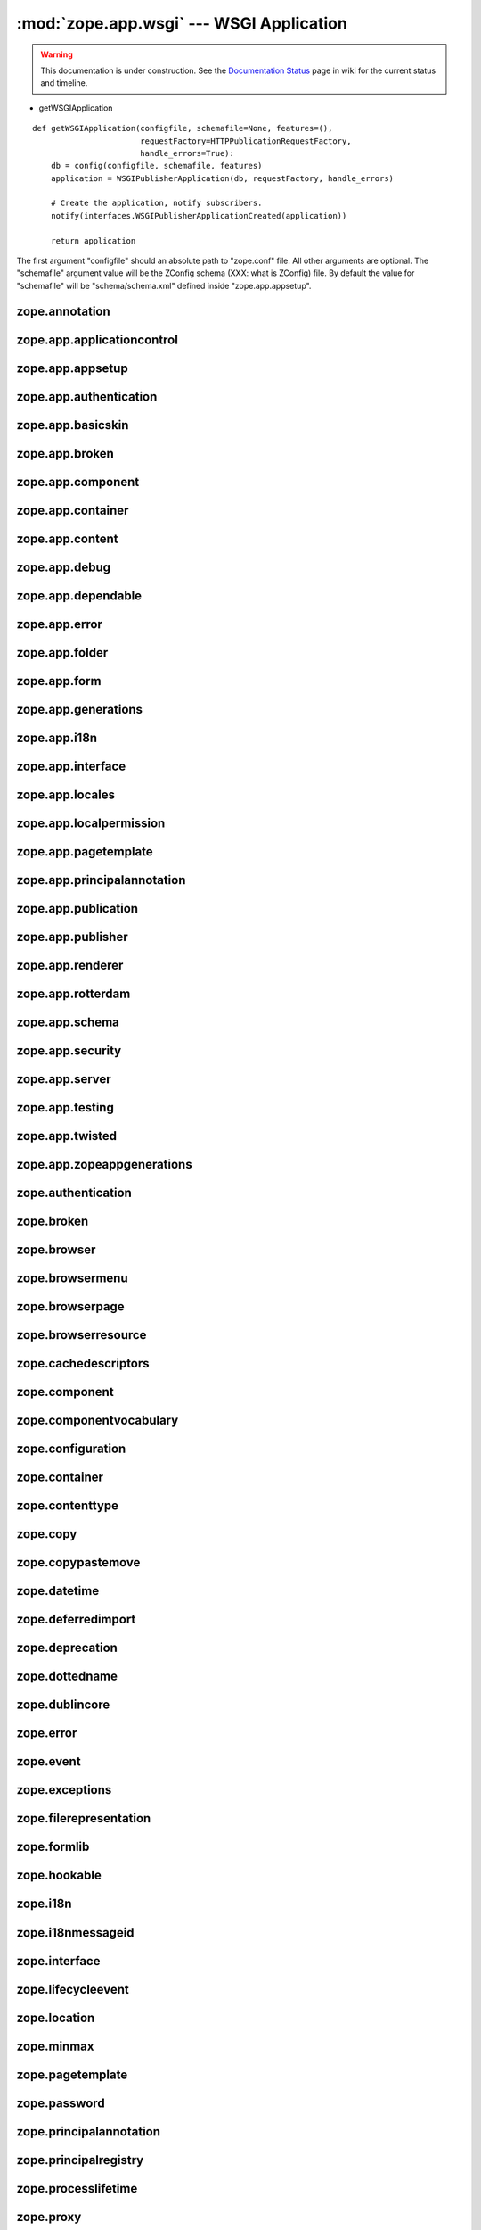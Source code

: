 :mod:`zope.app.wsgi` --- WSGI Application
=========================================

.. warning::

   This documentation is under construction.  See the `Documentation
   Status <http://wiki.zope.org/bluebream/DocumentationStatus>`_ page
   in wiki for the current status and timeline.

.. module:: zope.app.wsgi

- getWSGIApplication

::

  def getWSGIApplication(configfile, schemafile=None, features=(),
                         requestFactory=HTTPPublicationRequestFactory,
                         handle_errors=True):
      db = config(configfile, schemafile, features)
      application = WSGIPublisherApplication(db, requestFactory, handle_errors)

      # Create the application, notify subscribers.
      notify(interfaces.WSGIPublisherApplicationCreated(application))

      return application

The first argument "configfile" should an absolute path to
"zope.conf" file.  All other arguments are optional.  The
"schemafile" argument value will be the ZConfig schema (XXX: what is
ZConfig) file.  By default the value for "schemafile" will be
"schema/schema.xml" defined inside "zope.app.appsetup".

..
   It looks like the number of databases mentioned in "zope.conf" is
   not considered, Zope will use only one::

     # Connect to and open the database, notify subscribers.
     db = appsetup.multi_database(options.databases)[0][0]

   Is there any use case for opening multiple database configuration
   ?  May be for mounting ?

zope.annotation
---------------

zope.app.applicationcontrol
---------------------------

zope.app.appsetup
-----------------

zope.app.authentication
-----------------------

zope.app.basicskin
------------------

zope.app.broken
---------------

zope.app.component
------------------

zope.app.container
------------------

zope.app.content
----------------

zope.app.debug
--------------

zope.app.dependable
-------------------

zope.app.error
--------------

zope.app.folder
---------------

zope.app.form
-------------

zope.app.generations
--------------------

zope.app.i18n
-------------

zope.app.interface
------------------

zope.app.locales
----------------

zope.app.localpermission
------------------------

zope.app.pagetemplate
---------------------

zope.app.principalannotation
----------------------------

zope.app.publication
--------------------

zope.app.publisher
------------------

zope.app.renderer
-----------------

zope.app.rotterdam
------------------

zope.app.schema
---------------

zope.app.security
-----------------

zope.app.server
---------------

zope.app.testing
----------------

zope.app.twisted
----------------

zope.app.zopeappgenerations
---------------------------

zope.authentication
-------------------

zope.broken
-----------

zope.browser
------------

zope.browsermenu
----------------

zope.browserpage
----------------

zope.browserresource
--------------------

zope.cachedescriptors
---------------------

zope.component
--------------

zope.componentvocabulary
------------------------

zope.configuration
------------------

zope.container
--------------

zope.contenttype
----------------

zope.copy
---------

zope.copypastemove
------------------

zope.datetime
-------------

zope.deferredimport
-------------------

zope.deprecation
----------------

zope.dottedname
---------------

zope.dublincore
---------------

zope.error
----------

zope.event
----------

zope.exceptions
---------------

zope.filerepresentation
-----------------------

zope.formlib
------------

zope.hookable
-------------

zope.i18n
---------

zope.i18nmessageid
------------------

zope.interface
--------------

zope.lifecycleevent
-------------------

zope.location
-------------

zope.minmax
-----------

zope.pagetemplate
-----------------

zope.password
-------------

zope.principalannotation
------------------------

zope.principalregistry
----------------------

zope.processlifetime
--------------------

zope.proxy
----------

zope.ptresource
---------------

zope.publisher
--------------

zope.schema
-----------

zope.security
-------------

zope.securitypolicy
-------------------

zope.server
-----------

zope.session
------------

zope.site
---------

zope.size
---------

zope.structuredtext
-------------------

zope.tal
--------

zope.tales
----------

zope.testbrowser
----------------

zope.testing
------------

zope.traversing
---------------

.. raw:: html

  <div id="disqus_thread"></div><script type="text/javascript"
  src="http://disqus.com/forums/bluebream/embed.js"></script><noscript><a
  href="http://disqus.com/forums/bluebream/?url=ref">View the
  discussion thread.</a></noscript><a href="http://disqus.com"
  class="dsq-brlink">blog comments powered by <span
  class="logo-disqus">Disqus</span></a>
